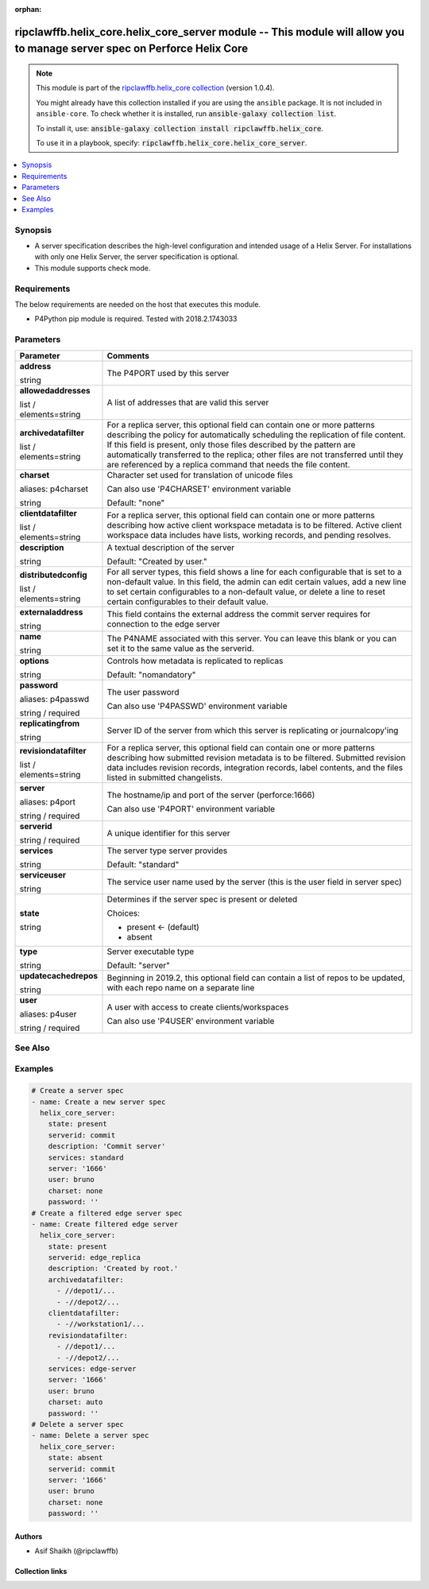 .. Document meta

:orphan:

.. |antsibull-internal-nbsp| unicode:: 0xA0
    :trim:

.. role:: ansible-attribute-support-label
.. role:: ansible-attribute-support-property
.. role:: ansible-attribute-support-full
.. role:: ansible-attribute-support-partial
.. role:: ansible-attribute-support-none
.. role:: ansible-attribute-support-na
.. role:: ansible-option-type
.. role:: ansible-option-elements
.. role:: ansible-option-required
.. role:: ansible-option-versionadded
.. role:: ansible-option-aliases
.. role:: ansible-option-choices
.. role:: ansible-option-choices-entry
.. role:: ansible-option-default
.. role:: ansible-option-default-bold
.. role:: ansible-option-configuration
.. role:: ansible-option-returned-bold
.. role:: ansible-option-sample-bold

.. Anchors

.. _ansible_collections.ripclawffb.helix_core.helix_core_server_module:

.. Anchors: short name for ansible.builtin

.. Anchors: aliases



.. Title

ripclawffb.helix_core.helix_core_server module -- This module will allow you to manage server spec on Perforce Helix Core
+++++++++++++++++++++++++++++++++++++++++++++++++++++++++++++++++++++++++++++++++++++++++++++++++++++++++++++++++++++++++

.. Collection note

.. note::
    This module is part of the `ripclawffb.helix_core collection <https://galaxy.ansible.com/ripclawffb/helix_core>`_ (version 1.0.4).

    You might already have this collection installed if you are using the ``ansible`` package.
    It is not included in ``ansible-core``.
    To check whether it is installed, run :code:`ansible-galaxy collection list`.

    To install it, use: :code:`ansible-galaxy collection install ripclawffb.helix_core`.

    To use it in a playbook, specify: :code:`ripclawffb.helix_core.helix_core_server`.

.. version_added


.. contents::
   :local:
   :depth: 1

.. Deprecated


Synopsis
--------

.. Description

- A server specification describes the high-level configuration and intended usage of a Helix Server. For installations with only one Helix Server, the server specification is optional.
- This module supports check mode.


.. Aliases


.. Requirements

Requirements
------------
The below requirements are needed on the host that executes this module.

- P4Python pip module is required. Tested with 2018.2.1743033


.. Options

Parameters
----------

.. rst-class:: ansible-option-table

.. list-table::
  :width: 100%
  :widths: auto
  :header-rows: 1

  * - Parameter
    - Comments

  * - .. raw:: html

        <div class="ansible-option-cell">
        <div class="ansibleOptionAnchor" id="parameter-address"></div>

      .. _ansible_collections.ripclawffb.helix_core.helix_core_server_module__parameter-address:

      .. rst-class:: ansible-option-title

      **address**

      .. raw:: html

        <a class="ansibleOptionLink" href="#parameter-address" title="Permalink to this option"></a>

      .. rst-class:: ansible-option-type-line

      :ansible-option-type:`string`

      .. raw:: html

        </div>

    - .. raw:: html

        <div class="ansible-option-cell">

      The P4PORT used by this server


      .. raw:: html

        </div>

  * - .. raw:: html

        <div class="ansible-option-cell">
        <div class="ansibleOptionAnchor" id="parameter-allowedaddresses"></div>

      .. _ansible_collections.ripclawffb.helix_core.helix_core_server_module__parameter-allowedaddresses:

      .. rst-class:: ansible-option-title

      **allowedaddresses**

      .. raw:: html

        <a class="ansibleOptionLink" href="#parameter-allowedaddresses" title="Permalink to this option"></a>

      .. rst-class:: ansible-option-type-line

      :ansible-option-type:`list` / :ansible-option-elements:`elements=string`

      .. raw:: html

        </div>

    - .. raw:: html

        <div class="ansible-option-cell">

      A list of addresses that are valid this server


      .. raw:: html

        </div>

  * - .. raw:: html

        <div class="ansible-option-cell">
        <div class="ansibleOptionAnchor" id="parameter-archivedatafilter"></div>

      .. _ansible_collections.ripclawffb.helix_core.helix_core_server_module__parameter-archivedatafilter:

      .. rst-class:: ansible-option-title

      **archivedatafilter**

      .. raw:: html

        <a class="ansibleOptionLink" href="#parameter-archivedatafilter" title="Permalink to this option"></a>

      .. rst-class:: ansible-option-type-line

      :ansible-option-type:`list` / :ansible-option-elements:`elements=string`

      .. raw:: html

        </div>

    - .. raw:: html

        <div class="ansible-option-cell">

      For a replica server, this optional field can contain one or more patterns describing the policy for automatically scheduling the replication of file content. If this field is present, only those files described by the pattern are automatically transferred to the replica; other files are not transferred until they are referenced by a replica command that needs the file content.


      .. raw:: html

        </div>

  * - .. raw:: html

        <div class="ansible-option-cell">
        <div class="ansibleOptionAnchor" id="parameter-charset"></div>
        <div class="ansibleOptionAnchor" id="parameter-p4charset"></div>

      .. _ansible_collections.ripclawffb.helix_core.helix_core_server_module__parameter-charset:
      .. _ansible_collections.ripclawffb.helix_core.helix_core_server_module__parameter-p4charset:

      .. rst-class:: ansible-option-title

      **charset**

      .. raw:: html

        <a class="ansibleOptionLink" href="#parameter-charset" title="Permalink to this option"></a>

      .. rst-class:: ansible-option-type-line

      :ansible-option-aliases:`aliases: p4charset`

      .. rst-class:: ansible-option-type-line

      :ansible-option-type:`string`

      .. raw:: html

        </div>

    - .. raw:: html

        <div class="ansible-option-cell">

      Character set used for translation of unicode files

      Can also use 'P4CHARSET' environment variable


      .. rst-class:: ansible-option-line

      :ansible-option-default-bold:`Default:` :ansible-option-default:`"none"`

      .. raw:: html

        </div>

  * - .. raw:: html

        <div class="ansible-option-cell">
        <div class="ansibleOptionAnchor" id="parameter-clientdatafilter"></div>

      .. _ansible_collections.ripclawffb.helix_core.helix_core_server_module__parameter-clientdatafilter:

      .. rst-class:: ansible-option-title

      **clientdatafilter**

      .. raw:: html

        <a class="ansibleOptionLink" href="#parameter-clientdatafilter" title="Permalink to this option"></a>

      .. rst-class:: ansible-option-type-line

      :ansible-option-type:`list` / :ansible-option-elements:`elements=string`

      .. raw:: html

        </div>

    - .. raw:: html

        <div class="ansible-option-cell">

      For a replica server, this optional field can contain one or more patterns describing how active client workspace metadata is to be filtered. Active client workspace data includes have lists, working records, and pending resolves.


      .. raw:: html

        </div>

  * - .. raw:: html

        <div class="ansible-option-cell">
        <div class="ansibleOptionAnchor" id="parameter-description"></div>

      .. _ansible_collections.ripclawffb.helix_core.helix_core_server_module__parameter-description:

      .. rst-class:: ansible-option-title

      **description**

      .. raw:: html

        <a class="ansibleOptionLink" href="#parameter-description" title="Permalink to this option"></a>

      .. rst-class:: ansible-option-type-line

      :ansible-option-type:`string`

      .. raw:: html

        </div>

    - .. raw:: html

        <div class="ansible-option-cell">

      A textual description of the server


      .. rst-class:: ansible-option-line

      :ansible-option-default-bold:`Default:` :ansible-option-default:`"Created by user."`

      .. raw:: html

        </div>

  * - .. raw:: html

        <div class="ansible-option-cell">
        <div class="ansibleOptionAnchor" id="parameter-distributedconfig"></div>

      .. _ansible_collections.ripclawffb.helix_core.helix_core_server_module__parameter-distributedconfig:

      .. rst-class:: ansible-option-title

      **distributedconfig**

      .. raw:: html

        <a class="ansibleOptionLink" href="#parameter-distributedconfig" title="Permalink to this option"></a>

      .. rst-class:: ansible-option-type-line

      :ansible-option-type:`list` / :ansible-option-elements:`elements=string`

      .. raw:: html

        </div>

    - .. raw:: html

        <div class="ansible-option-cell">

      For all server types, this field shows a line for each configurable that is set to a non-default value. In this field, the admin can edit certain values, add a new line to set certain configurables to a non-default value, or delete a line to reset certain configurables to their default value.


      .. raw:: html

        </div>

  * - .. raw:: html

        <div class="ansible-option-cell">
        <div class="ansibleOptionAnchor" id="parameter-externaladdress"></div>

      .. _ansible_collections.ripclawffb.helix_core.helix_core_server_module__parameter-externaladdress:

      .. rst-class:: ansible-option-title

      **externaladdress**

      .. raw:: html

        <a class="ansibleOptionLink" href="#parameter-externaladdress" title="Permalink to this option"></a>

      .. rst-class:: ansible-option-type-line

      :ansible-option-type:`string`

      .. raw:: html

        </div>

    - .. raw:: html

        <div class="ansible-option-cell">

      This field contains the external address the commit server requires for connection to the edge server


      .. raw:: html

        </div>

  * - .. raw:: html

        <div class="ansible-option-cell">
        <div class="ansibleOptionAnchor" id="parameter-name"></div>

      .. _ansible_collections.ripclawffb.helix_core.helix_core_server_module__parameter-name:

      .. rst-class:: ansible-option-title

      **name**

      .. raw:: html

        <a class="ansibleOptionLink" href="#parameter-name" title="Permalink to this option"></a>

      .. rst-class:: ansible-option-type-line

      :ansible-option-type:`string`

      .. raw:: html

        </div>

    - .. raw:: html

        <div class="ansible-option-cell">

      The P4NAME associated with this server. You can leave this blank or you can set it to the same value as the serverid.


      .. raw:: html

        </div>

  * - .. raw:: html

        <div class="ansible-option-cell">
        <div class="ansibleOptionAnchor" id="parameter-options"></div>

      .. _ansible_collections.ripclawffb.helix_core.helix_core_server_module__parameter-options:

      .. rst-class:: ansible-option-title

      **options**

      .. raw:: html

        <a class="ansibleOptionLink" href="#parameter-options" title="Permalink to this option"></a>

      .. rst-class:: ansible-option-type-line

      :ansible-option-type:`string`

      .. raw:: html

        </div>

    - .. raw:: html

        <div class="ansible-option-cell">

      Controls how metadata is replicated to replicas


      .. rst-class:: ansible-option-line

      :ansible-option-default-bold:`Default:` :ansible-option-default:`"nomandatory"`

      .. raw:: html

        </div>

  * - .. raw:: html

        <div class="ansible-option-cell">
        <div class="ansibleOptionAnchor" id="parameter-password"></div>
        <div class="ansibleOptionAnchor" id="parameter-p4passwd"></div>

      .. _ansible_collections.ripclawffb.helix_core.helix_core_server_module__parameter-password:
      .. _ansible_collections.ripclawffb.helix_core.helix_core_server_module__parameter-p4passwd:

      .. rst-class:: ansible-option-title

      **password**

      .. raw:: html

        <a class="ansibleOptionLink" href="#parameter-password" title="Permalink to this option"></a>

      .. rst-class:: ansible-option-type-line

      :ansible-option-aliases:`aliases: p4passwd`

      .. rst-class:: ansible-option-type-line

      :ansible-option-type:`string` / :ansible-option-required:`required`

      .. raw:: html

        </div>

    - .. raw:: html

        <div class="ansible-option-cell">

      The user password

      Can also use 'P4PASSWD' environment variable


      .. raw:: html

        </div>

  * - .. raw:: html

        <div class="ansible-option-cell">
        <div class="ansibleOptionAnchor" id="parameter-replicatingfrom"></div>

      .. _ansible_collections.ripclawffb.helix_core.helix_core_server_module__parameter-replicatingfrom:

      .. rst-class:: ansible-option-title

      **replicatingfrom**

      .. raw:: html

        <a class="ansibleOptionLink" href="#parameter-replicatingfrom" title="Permalink to this option"></a>

      .. rst-class:: ansible-option-type-line

      :ansible-option-type:`string`

      .. raw:: html

        </div>

    - .. raw:: html

        <div class="ansible-option-cell">

      Server ID of the server from which this server is replicating or journalcopy'ing


      .. raw:: html

        </div>

  * - .. raw:: html

        <div class="ansible-option-cell">
        <div class="ansibleOptionAnchor" id="parameter-revisiondatafilter"></div>

      .. _ansible_collections.ripclawffb.helix_core.helix_core_server_module__parameter-revisiondatafilter:

      .. rst-class:: ansible-option-title

      **revisiondatafilter**

      .. raw:: html

        <a class="ansibleOptionLink" href="#parameter-revisiondatafilter" title="Permalink to this option"></a>

      .. rst-class:: ansible-option-type-line

      :ansible-option-type:`list` / :ansible-option-elements:`elements=string`

      .. raw:: html

        </div>

    - .. raw:: html

        <div class="ansible-option-cell">

      For a replica server, this optional field can contain one or more patterns describing how submitted revision metadata is to be filtered. Submitted revision data includes revision records, integration records, label contents, and the files listed in submitted changelists.


      .. raw:: html

        </div>

  * - .. raw:: html

        <div class="ansible-option-cell">
        <div class="ansibleOptionAnchor" id="parameter-server"></div>
        <div class="ansibleOptionAnchor" id="parameter-p4port"></div>

      .. _ansible_collections.ripclawffb.helix_core.helix_core_server_module__parameter-server:
      .. _ansible_collections.ripclawffb.helix_core.helix_core_server_module__parameter-p4port:

      .. rst-class:: ansible-option-title

      **server**

      .. raw:: html

        <a class="ansibleOptionLink" href="#parameter-server" title="Permalink to this option"></a>

      .. rst-class:: ansible-option-type-line

      :ansible-option-aliases:`aliases: p4port`

      .. rst-class:: ansible-option-type-line

      :ansible-option-type:`string` / :ansible-option-required:`required`

      .. raw:: html

        </div>

    - .. raw:: html

        <div class="ansible-option-cell">

      The hostname/ip and port of the server (perforce:1666)

      Can also use 'P4PORT' environment variable


      .. raw:: html

        </div>

  * - .. raw:: html

        <div class="ansible-option-cell">
        <div class="ansibleOptionAnchor" id="parameter-serverid"></div>

      .. _ansible_collections.ripclawffb.helix_core.helix_core_server_module__parameter-serverid:

      .. rst-class:: ansible-option-title

      **serverid**

      .. raw:: html

        <a class="ansibleOptionLink" href="#parameter-serverid" title="Permalink to this option"></a>

      .. rst-class:: ansible-option-type-line

      :ansible-option-type:`string` / :ansible-option-required:`required`

      .. raw:: html

        </div>

    - .. raw:: html

        <div class="ansible-option-cell">

      A unique identifier for this server


      .. raw:: html

        </div>

  * - .. raw:: html

        <div class="ansible-option-cell">
        <div class="ansibleOptionAnchor" id="parameter-services"></div>

      .. _ansible_collections.ripclawffb.helix_core.helix_core_server_module__parameter-services:

      .. rst-class:: ansible-option-title

      **services**

      .. raw:: html

        <a class="ansibleOptionLink" href="#parameter-services" title="Permalink to this option"></a>

      .. rst-class:: ansible-option-type-line

      :ansible-option-type:`string`

      .. raw:: html

        </div>

    - .. raw:: html

        <div class="ansible-option-cell">

      The server type server provides


      .. rst-class:: ansible-option-line

      :ansible-option-default-bold:`Default:` :ansible-option-default:`"standard"`

      .. raw:: html

        </div>

  * - .. raw:: html

        <div class="ansible-option-cell">
        <div class="ansibleOptionAnchor" id="parameter-serviceuser"></div>

      .. _ansible_collections.ripclawffb.helix_core.helix_core_server_module__parameter-serviceuser:

      .. rst-class:: ansible-option-title

      **serviceuser**

      .. raw:: html

        <a class="ansibleOptionLink" href="#parameter-serviceuser" title="Permalink to this option"></a>

      .. rst-class:: ansible-option-type-line

      :ansible-option-type:`string`

      .. raw:: html

        </div>

    - .. raw:: html

        <div class="ansible-option-cell">

      The service user name used by the server (this is the user field in server spec)


      .. raw:: html

        </div>

  * - .. raw:: html

        <div class="ansible-option-cell">
        <div class="ansibleOptionAnchor" id="parameter-state"></div>

      .. _ansible_collections.ripclawffb.helix_core.helix_core_server_module__parameter-state:

      .. rst-class:: ansible-option-title

      **state**

      .. raw:: html

        <a class="ansibleOptionLink" href="#parameter-state" title="Permalink to this option"></a>

      .. rst-class:: ansible-option-type-line

      :ansible-option-type:`string`

      .. raw:: html

        </div>

    - .. raw:: html

        <div class="ansible-option-cell">

      Determines if the server spec is present or deleted


      .. rst-class:: ansible-option-line

      :ansible-option-choices:`Choices:`

      - :ansible-option-default-bold:`present` :ansible-option-default:`← (default)`
      - :ansible-option-choices-entry:`absent`

      .. raw:: html

        </div>

  * - .. raw:: html

        <div class="ansible-option-cell">
        <div class="ansibleOptionAnchor" id="parameter-type"></div>

      .. _ansible_collections.ripclawffb.helix_core.helix_core_server_module__parameter-type:

      .. rst-class:: ansible-option-title

      **type**

      .. raw:: html

        <a class="ansibleOptionLink" href="#parameter-type" title="Permalink to this option"></a>

      .. rst-class:: ansible-option-type-line

      :ansible-option-type:`string`

      .. raw:: html

        </div>

    - .. raw:: html

        <div class="ansible-option-cell">

      Server executable type


      .. rst-class:: ansible-option-line

      :ansible-option-default-bold:`Default:` :ansible-option-default:`"server"`

      .. raw:: html

        </div>

  * - .. raw:: html

        <div class="ansible-option-cell">
        <div class="ansibleOptionAnchor" id="parameter-updatecachedrepos"></div>

      .. _ansible_collections.ripclawffb.helix_core.helix_core_server_module__parameter-updatecachedrepos:

      .. rst-class:: ansible-option-title

      **updatecachedrepos**

      .. raw:: html

        <a class="ansibleOptionLink" href="#parameter-updatecachedrepos" title="Permalink to this option"></a>

      .. rst-class:: ansible-option-type-line

      :ansible-option-type:`string`

      .. raw:: html

        </div>

    - .. raw:: html

        <div class="ansible-option-cell">

      Beginning in 2019.2, this optional field can contain a list of repos to be updated, with each repo name on a separate line


      .. raw:: html

        </div>

  * - .. raw:: html

        <div class="ansible-option-cell">
        <div class="ansibleOptionAnchor" id="parameter-user"></div>
        <div class="ansibleOptionAnchor" id="parameter-p4user"></div>

      .. _ansible_collections.ripclawffb.helix_core.helix_core_server_module__parameter-user:
      .. _ansible_collections.ripclawffb.helix_core.helix_core_server_module__parameter-p4user:

      .. rst-class:: ansible-option-title

      **user**

      .. raw:: html

        <a class="ansibleOptionLink" href="#parameter-user" title="Permalink to this option"></a>

      .. rst-class:: ansible-option-type-line

      :ansible-option-aliases:`aliases: p4user`

      .. rst-class:: ansible-option-type-line

      :ansible-option-type:`string` / :ansible-option-required:`required`

      .. raw:: html

        </div>

    - .. raw:: html

        <div class="ansible-option-cell">

      A user with access to create clients/workspaces

      Can also use 'P4USER' environment variable


      .. raw:: html

        </div>


.. Attributes


.. Notes


.. Seealso

See Also
--------

.. seealso::

   `Helix Core Server <https://www.perforce.com/manuals/cmdref/Content/CmdRef/p4_server.html>`_
       Create, modify, or delete a Helix server specification
   `P4Python Pip Module <https://pypi.org/project/p4python/>`_
       Python module to interact with Helix Core

.. Examples

Examples
--------

.. code-block:: yaml+jinja

    
    # Create a server spec
    - name: Create a new server spec
      helix_core_server:
        state: present
        serverid: commit
        description: 'Commit server'
        services: standard
        server: '1666'
        user: bruno
        charset: none
        password: ''
    # Create a filtered edge server spec
    - name: Create filtered edge server
      helix_core_server:
        state: present
        serverid: edge_replica
        description: 'Created by root.'
        archivedatafilter:
          - //depot1/...
          - -//depot2/...
        clientdatafilter:
          - -//workstation1/...
        revisiondatafilter:
          - //depot1/...
          - -//depot2/...
        services: edge-server
        server: '1666'
        user: bruno
        charset: auto
        password: ''
    # Delete a server spec
    - name: Delete a server spec
      helix_core_server:
        state: absent
        serverid: commit
        server: '1666'
        user: bruno
        charset: none
        password: ''




.. Facts


.. Return values


..  Status (Presently only deprecated)


.. Authors

Authors
~~~~~~~

- Asif Shaikh (@ripclawffb)



.. Extra links

Collection links
~~~~~~~~~~~~~~~~

.. raw:: html

  <p class="ansible-links">
    <a href="https://github.com/ripclawffb/ansible-collection-helix-core" aria-role="button" target="_blank" rel="noopener external">Issue Tracker</a>
    <a href="https://github.com/ripclawffb/ansible-collection-helix-core" aria-role="button" target="_blank" rel="noopener external">Repository (Sources)</a>
  </p>

.. Parsing errors

